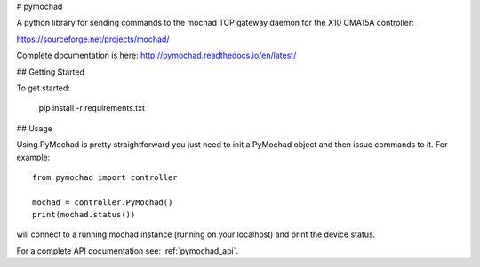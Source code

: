 # pymochad

A python library for sending commands to the mochad TCP gateway daemon for
the X10 CMA15A controller:

https://sourceforge.net/projects/mochad/

Complete documentation is here: http://pymochad.readthedocs.io/en/latest/


## Getting Started

To get started:

    pip install -r requirements.txt

## Usage

Using PyMochad is pretty straightforward you just need to init a PyMochad object
and then issue commands to it. For example::

    from pymochad import controller

    mochad = controller.PyMochad()
    print(mochad.status())

will connect to a running mochad instance (running on your localhost) and print the device status.

For a complete API documentation see: :ref:`pymochad_api`.

